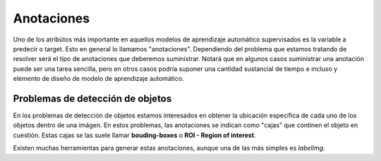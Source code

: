 ===========
Anotaciones
===========

Uno de los atribútos más importante en aquellos modelos de aprendizaje automático supervisados es la variable a predecir o target. Esto en general lo llamamos "anotaciones". Dependiendo del problema que estamos tratando de resolver será el típo de anotaciones que deberemos suministrar. Notará que en algunos casos suministrar una anotación puede ser una tarea sencilla, pero en otros casos podría suponer una cantidad sustancial de tiempo e incluso y elemento de diseño de modelo de aprendizaje automático.


Problemas de detección de objetos
---------------------------------

En los problemas de detección de objetos estamos interesados en obtener la ubicación específica de cada uno de los objetos dentro de una imágen. En estos problemas, las anotaciones se indican como "cajas" que continen el objeto en cuestión. Estas cajas se las suele llamar **bouding-boxes** o **ROI - Region of interest**.

Existen muchas herramientas para generar estas anotaciones, aunque una de las más simples es `labelImg`.